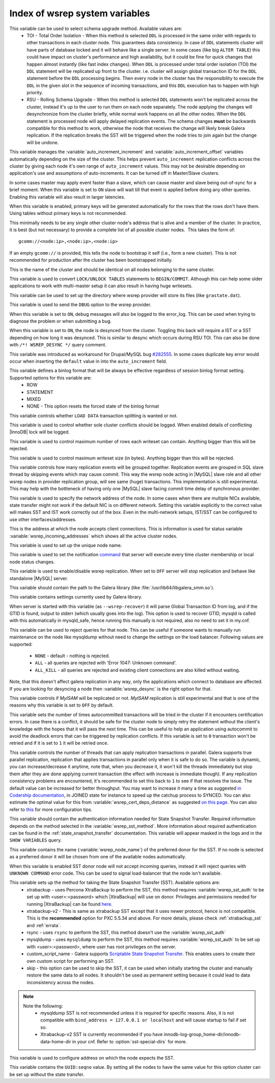 .. _wsrep_system_index:

=====================================
 Index of wsrep system variables
=====================================

.. variable:: wsrep_OSU_method

   :cli: Yes
   :conf: Yes
   :scope: Global
   :dyn: Yes
   :default: TOI

This variable can be used to select schema upgrade method. Available values are:
  * TOI - Total Order Isolation - When this method is selected ``DDL`` is processed in the same order with regards to other transactions in each cluster node. This guarantees data consistency. In case of ``DDL`` statements cluster will have parts of database locked and it will behave like a single server. In some cases (like big ``ALTER TABLE``) this could have impact on cluster's performance and high availability, but it could be fine for quick changes that happen almost instantly (like fast index changes). When ``DDL`` is processed under total order isolation (TOI) the ``DDL`` statement will be replicated up front to the cluster. i.e. cluster will assign global transaction ID for the ``DDL`` statement before the ``DDL`` processing begins. Then every node in the cluster has the responsibility to execute the ``DDL`` in the given slot in the sequence of incoming transactions, and this ``DDL`` execution has to happen with high priority. 
  * RSU - Rolling Schema Upgrade - When this method is selected ``DDL`` statements won't be replicated across the cluster, instead it's up to the user to run them on each node separately. The node applying the changes will desynchronize from the cluster briefly, while normal work happens on all the other nodes. When the ``DDL`` statement is processed node will apply delayed replication events. The schema changes **must** be backwards compatible for this method to work, otherwise the node that receives the change will likely break Galera replication. If the replication breaks the SST will be triggered when the node tries to join again but the change will be undone. 

.. variable:: wsrep_auto_increment_control

   :cli: Yes
   :conf: Yes
   :scope: Global
   :dyn: Yes
   :default: ON

This variable manages the :variable:`auto_increment_increment` and :variable:`auto_increment_offset` variables automatically depending on the size of the cluster. This helps prevent ``auto_increment`` replication conflicts across the cluster by giving each node it's own range of ``auto_increment`` values.  
This may not be desirable depending on application's use and assumptions of auto-increments. It can be turned off in Master/Slave clusters.

.. variable:: wsrep_causal_reads

   :cli: Yes
   :conf: Yes
   :scope: Global, Local
   :dyn: Yes
   :default: OFF

In some cases master may apply event faster than a slave, which can cause master and slave being out-of-sync for a brief moment. When this variable is set to ``ON`` slave will wait till that event is applied before doing any other queries. Enabling this variable will also result in larger latencies.

.. variable:: wsrep_certify_nonPK

   :cli: Yes
   :conf: Yes
   :scope: Global
   :dyn: Yes
   :default: ON

When this variable is enabled, primary keys will be generated automatically for the rows that the rows don't have them. Using tables without primary keys is not recommended.

.. variable:: wsrep_cluster_address

   :cli: Yes
   :conf: Yes
   :scope: Global
   :dyn: No

This minimally needs to be any single other cluster node's address that is alive and a member of the cluster. In practice, it is best (but not necessary) to provide a complete list of all possible cluster nodes.  This takes the form of: :: 

 gcomm://<node:ip>,<node:ip>,<node:ip>

If an empty ``gcomm://`` is provided, this tells the node to bootstrap it self (i.e., form a new cluster). This is not recommended for production after the cluster has been bootstrapped initially. 

.. variable:: wsrep_cluster_name

   :cli: Yes
   :conf: Yes
   :scope: Global
   :dyn: Yes
   :default: my_wsrep_cluster

This is the name of the cluster and should be identical on all nodes belonging to the same cluster.

.. variable:: wsrep_convert_LOCK_to_trx

   :cli: Yes
   :conf: Yes
   :scope: Global
   :dyn: Yes
   :default: OFF

This variable is used to convert ``LOCK/UNLOCK TABLES`` statements to ``BEGIN/COMMIT``. Although this can help some older applications to work with multi-master setup it can also result in having huge writesets.

.. variable:: wsrep_data_home_dir

   :cli: No
   :conf: Yes
   :scope: Global
   :dyn: No
   :default: mysql :term:`datadir`

This variable can be used to set up the directory where wsrep provider will store its files (like ``grastate.dat``).

.. variable:: wsrep_dbug_option

   :cli: Yes
   :conf: Yes
   :scope: Global
   :dyn: Yes

This variable is used to send the ``DBUG`` option to the wsrep provider.

.. variable:: wsrep_debug

   :cli: Yes
   :conf: Yes
   :scope: Global
   :dyn: Yes
   :default: OFF

When this variable is set to ``ON``, debug messages will also be logged to the error_log. This can be used when trying to diagnose the problem or when submitting a bug.

.. variable:: wsrep_desync

   :cli: No
   :conf: Yes
   :scope: Global
   :dyn: Yes
   :default: OFF

When this variable is set to ``ON``, the node is desynced from the cluster. Toggling this back will require a IST or a SST depending on how long it was desynced. This is similar to desync which occurs during RSU TOI. This can also be done with  ``/*! WSREP_DESYNC */`` query comment.

.. variable:: wsrep_drupal_282555_workaround

   :cli: Yes
   :conf: Yes
   :scope: Global
   :dyn: Yes
   :default: OFF 

This variable was introduced as workaround for Drupal/MySQL bug `#282555 <http://drupal.org/node/282555>`_. In some cases duplicate key error would occur when inserting the ``default`` value in into the ``auto_increment`` field. 

.. variable:: wsrep_forced_binlog_format

   :cli: Yes
   :conf: Yes
   :scope: Global
   :dyn: Yes
   :default: NONE

This variable defines a binlog format that will be always be effective regardless of session binlog format setting. Supported options for this variable are:
  * ROW
  * STATEMENT
  * MIXED
  * NONE - This option resets the forced state of the binlog format

.. variable:: wsrep_load_data_splitting

   :cli: Yes
   :conf: Yes
   :scope: Global
   :dyn: Yes
   :default: ON 

This variable controls whether ``LOAD DATA`` transaction splitting is wanted or not.

.. variable:: wsrep_log_conflicts

   :cli: Yes
   :conf: Yes
   :scope: Global
   :dyn: Yes
   :default: OFF

This variable is used to control whether sole cluster conflicts should be logged. When enabled details of conflicting |InnoDB| lock will be logged.

.. variable:: wsrep_max_ws_rows

   :cli: Yes
   :conf: Yes
   :scope: Global
   :dyn: Yes
   :default: 131072 (128K) 

This variable is used to control maximum number of rows each writeset can contain. Anything bigger than this will be rejected.

.. variable:: wsrep_max_ws_size

   :cli: Yes
   :conf: Yes
   :scope: Global
   :dyn: Yes
   :default: 1073741824 (1G)

This variable is used to control maximum writeset size (in bytes). Anything bigger than this will be rejected.

.. variable:: wsrep_mysql_replication_bundle

   :cli: Yes
   :conf: Yes
   :scope: Global
   :dyn: No
   :default: 0 (no grouping)
   :range: 0-1000

This variable controls how many replication events will be grouped together. Replication events are grouped in SQL slave thread by skipping events which may cause commit. This way the wsrep node acting in |MySQL| slave role and all other wsrep nodes in provider replication group, will see same (huge) transactions. This implementation is still experimental. This may help with the bottleneck of having only one |MySQL| slave facing commit time delay of synchronous provider.

.. variable:: wsrep_node_address

   :cli: Yes
   :conf: Yes
   :scope: Global
   :dyn: No
   :format: <ip address>[:port]
   :default: Usually set up as primary network interface (eth0)

This variable is used to specify the network address of the node. In some cases when there are multiple NICs available, state transfer might not work if the default NIC is on different network. Setting this variable explicitly to the correct value will makes SST and IST work correctly out of the box. Even in the multi-network setups, IST/SST can be configured to use other interfaces/addresses. 

.. variable:: wsrep_node_incoming_address

   :cli: Yes
   :conf: Yes
   :scope: Global
   :dyn: No
   :default: <:variable:`wsrep_node_address`>:3306

This is the address at which the node accepts client connections. This is information is used for status variable :variable:`wsrep_incoming_addresses` which shows all the active cluster nodes.

.. variable:: wsrep_node_name

   :cli: Yes
   :conf: Yes
   :scope: Global
   :dyn: Yes

This variable is used to set up the unique node name.

.. variable:: wsrep_notify_cmd

   :cli: Yes
   :conf: Yes
   :scope: Global
   :dyn: Yes

This variable is used to set the notification `command <http://www.codership.com/wiki/doku.php?id=notification_command>`_ that server will execute every time cluster membership or local node status changes.

.. variable:: wsrep_on

   :cli: No
   :conf: No
   :scope: Local, Global
   :dyn: Yes
   :default: ON

This variable is used to enable/disable wsrep replication. When set to ``OFF`` server will stop replication and behave like standalone |MySQL| server. 

.. variable:: wsrep_provider

   :cli: Yes
   :conf: Yes
   :scope: Global
   :dyn: Yes
   :default: None

This variable should contain the path to the Galera library (like :file:`/usr/lib64/libgalera_smm.so`).

.. variable:: wsrep_provider_options

   :cli: Yes
   :conf: Yes
   :scope: Global
   :dyn: No

This variable contains settings currently used by Galera library.

.. variable:: wsrep_recover

   :cli: Yes
   :conf: No
   :scope: Global
   :dyn: No
   :default: OFF

When server is started with this variable (as ``--wsrep-recover``) it will parse Global Transaction ID from log, and if the GTID is found, output to stderr (which usually goes into the log). This option is used to recover GTID, mysqld is called with this automatically in mysqld_safe, hence running this manually is not required, also no need to set it in my.cnf.

.. variable:: wsrep_reject_queries

   :cli: No
   :conf: Yes
   :scope: Global
   :dyn: Yes
   :default: NONE

This variable can be used to reject queries for that node. This can be useful if someone wants to manually run maintenance on the node like mysqldump without need to change the settings on the load balancer. Following values are supported: 

 - ``NONE`` - default - nothing is rejected. 
 - ``ALL`` - all queries are rejected with 'Error 1047: Unknown command'. 
 - ``ALL_KILL`` - all queries are rejected and existing client connections are also killed without waiting. 
   
Note, that this doesn't affect galera replication in any way, only the applications which connect to database are affected. If you are looking for desyncing a node then :variable:`wsrep_desync` is the right option for that.
   
.. variable:: wsrep_replicate_myisam

   :cli: Yes
   :conf: Yes
   :scope: Global
   :dyn: No
   :default: Off

This variable controls if *MyISAM* will be replicated or not. *MyISAM* replication is still experimental and that is one of the reasons why this variable is set to ``OFF`` by default. 

.. variable:: wsrep_retry_autocommit

   :cli: Yes
   :conf: Yes
   :scope: Global
   :dyn: No
   :default: 1

This variable sets the number of times autocommitted transactions will be tried in the cluster if it encounters certification errors. In case there is a conflict, it should be safe for the cluster node to simply retry the statement without the client's knowledge with the hopes that it will pass the next time. This can be useful to help an application using autocommit to avoid the deadlock errors that can be triggered by replication conflicts. If this variable is set to ``0`` transaction won't be retried and if it is set to ``1`` it will be retried once.

.. variable:: wsrep_slave_threads

   :cli: Yes
   :conf: Yes
   :scope: Global
   :dyn: Yes
   :default: 1

This variable controls the number of threads that can apply replication transactions in parallel. Galera supports true parallel replication, replication that applies transactions in parallel only when it is safe to do so. The variable is dynamic, you can increase/decrease it anytime, note that, when you decrease it, it won't kill the threads immediately but stop them after they are done applying current transaction (the effect with increase is immediate though).  If any replication consistency problems are encountered, it's recommended to set this back to ``1`` to see if that resolves the issue. The default value can be increased for better throughput. You may want to increase it many a time as suggested `in Codership documentation <http://www.codership.com/wiki/doku.php?id=flow_control>`_, in JOINED state for instance to speed up the catchup process to SYNCED. You can also estimate the optimal value for this from :variable:`wsrep_cert_deps_distance` as suggested `on this page <http://www.codership.com/wiki/doku.php?id=monitoring#checking_replication_health>`_. You can also refer to `this <http://www.codership.com/wiki/doku.php?id=configuration_tips#parallel_applying_wsrep_slave_threads>`_ for more configuration tips.

.. variable:: wsrep_sst_auth

   :cli: Yes
   :conf: Yes
   :scope: Global
   :dyn: Yes
   :format: <username>:<password>

This variable should contain the authentication information needed for State Snapshot Transfer. Required information depends on the method selected in the :variable:`wsrep_sst_method`. More information about required authentication can be found in the :ref:`state_snapshot_transfer` documentation. This variable will appear masked in the logs and in the ``SHOW VARIABLES`` query.

.. variable:: wsrep_sst_donor

   :cli: Yes
   :conf: Yes
   :scope: Global
   :dyn: Yes

This variable contains the name (:variable:`wsrep_node_name`) of the preferred donor for the SST. If no node is selected as a preferred donor it will be chosen from one of the available nodes automatically.

.. variable:: wsrep_sst_donor_rejects_queries

   :cli: Yes
   :conf: Yes
   :scope: Global
   :dyn: Yes
   :default: OFF

When this variable is enabled SST donor node will not accept incoming queries, instead it will reject queries with ``UNKNOWN COMMAND`` error code. This can be used to signal load-balancer that the node isn't available.

.. variable:: wsrep_sst_method

   :cli: Yes
   :conf: Yes
   :scope: Global
   :dyn: Yes
   :default: rsync
   :recommended: xtrabackup-v2

This variable sets up the method for taking the State Snapshot Transfer (SST). Available options are:
 * xtrabackup - uses Percona XtraBackup to perform the SST, this method requires :variable:`wsrep_sst_auth` to be set up with <user>:<password> which |XtraBackup| will use on donor. Privileges and permissions needed for running |XtraBackup| can be found `here <http://www.percona.com/doc/percona-xtrabackup/innobackupex/privileges.html#permissions-and-privileges-needed>`_.
 * xtrabackup-v2 - This is same as xtrabackup SST except that it uses newer protocol, hence is not compatible. This is the **recommended** option for PXC 5.5.34 and above. For more details, please check :ref:`xtrabackup_sst` and :ref:`errata`.
 * rsync - uses ``rsync`` to perform the SST, this method doesn't use the :variable:`wsrep_sst_auth`
 * mysqldump - uses ``mysqldump`` to perform the SST, this method requires :variable:`wsrep_sst_auth` to be set up with <user>:<password>, where user has root privileges on the server.
 * custom_script_name - Galera supports `Scriptable State Snapshot Transfer <http://www.codership.com/wiki/doku.php?id=scriptable_state_snapshot_transfer>`_. This enables users to create their own custom script for performing an SST.
 * skip - this option can be used to skip the SST, it can be used when initially starting the cluster and manually restore the same data to all nodes. It shouldn't be used as permanent setting because it could lead to data inconsistency across the nodes.

.. note:: 
    Note the following:
        * mysqldump SST is not recommended unless it is required for specific reasons. Also, it is not compatible with ``bind_address = 127.0.0.1 or localhost`` and will cause startup to fail if set so.
        * Xtrabackup-v2 SST is currently recommended if you have innodb-log-group_home-dir/innodb-data-home-dir in your cnf. Refer to :option:`sst-special-dirs` for more.

.. variable:: wsrep_sst_receive_address

   :cli: Yes
   :conf: Yes
   :scope: Global
   :dyn: Yes
   :default: AUTO

This variable is used to configure address on which the node expects the SST.

.. variable:: wsrep_start_position

   :cli: Yes
   :conf: Yes
   :scope: Global
   :dyn: Yes

This variable contains the ``UUID:seqno`` value. By setting all the nodes to have the same value for this option cluster can be set up without the state transfer.

